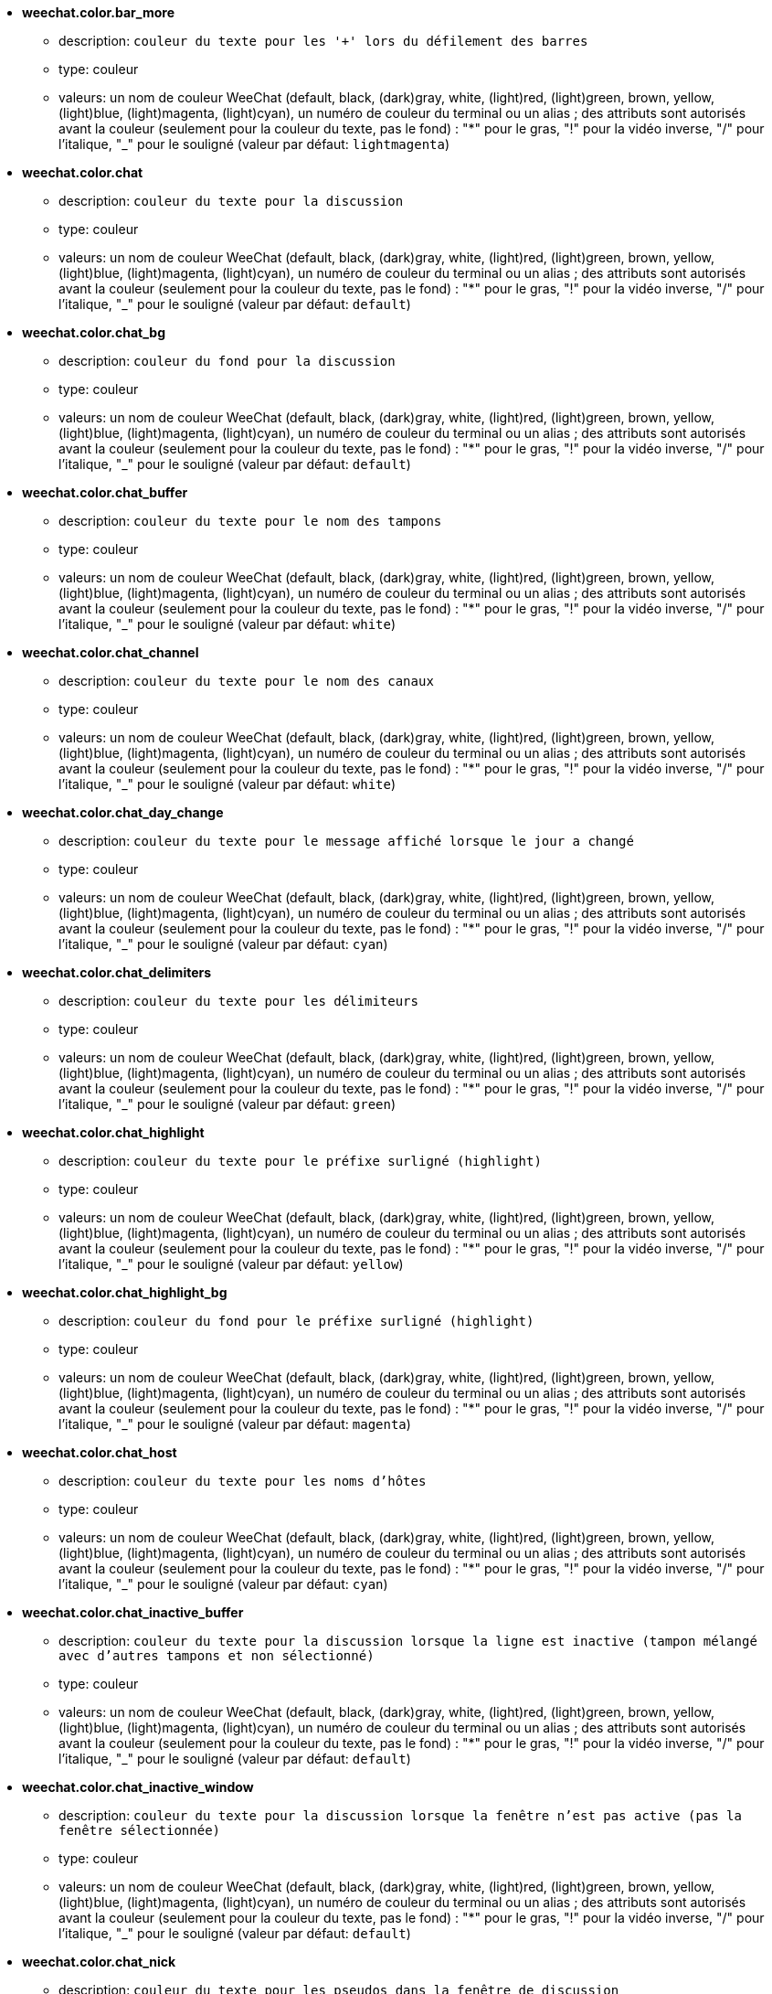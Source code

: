 * [[option_weechat.color.bar_more]] *weechat.color.bar_more*
** description: `couleur du texte pour les '+' lors du défilement des barres`
** type: couleur
** valeurs: un nom de couleur WeeChat (default, black, (dark)gray, white, (light)red, (light)green, brown, yellow, (light)blue, (light)magenta, (light)cyan), un numéro de couleur du terminal ou un alias ; des attributs sont autorisés avant la couleur (seulement pour la couleur du texte, pas le fond) : "*" pour le gras, "!" pour la vidéo inverse, "/" pour l'italique, "_" pour le souligné (valeur par défaut: `lightmagenta`)

* [[option_weechat.color.chat]] *weechat.color.chat*
** description: `couleur du texte pour la discussion`
** type: couleur
** valeurs: un nom de couleur WeeChat (default, black, (dark)gray, white, (light)red, (light)green, brown, yellow, (light)blue, (light)magenta, (light)cyan), un numéro de couleur du terminal ou un alias ; des attributs sont autorisés avant la couleur (seulement pour la couleur du texte, pas le fond) : "*" pour le gras, "!" pour la vidéo inverse, "/" pour l'italique, "_" pour le souligné (valeur par défaut: `default`)

* [[option_weechat.color.chat_bg]] *weechat.color.chat_bg*
** description: `couleur du fond pour la discussion`
** type: couleur
** valeurs: un nom de couleur WeeChat (default, black, (dark)gray, white, (light)red, (light)green, brown, yellow, (light)blue, (light)magenta, (light)cyan), un numéro de couleur du terminal ou un alias ; des attributs sont autorisés avant la couleur (seulement pour la couleur du texte, pas le fond) : "*" pour le gras, "!" pour la vidéo inverse, "/" pour l'italique, "_" pour le souligné (valeur par défaut: `default`)

* [[option_weechat.color.chat_buffer]] *weechat.color.chat_buffer*
** description: `couleur du texte pour le nom des tampons`
** type: couleur
** valeurs: un nom de couleur WeeChat (default, black, (dark)gray, white, (light)red, (light)green, brown, yellow, (light)blue, (light)magenta, (light)cyan), un numéro de couleur du terminal ou un alias ; des attributs sont autorisés avant la couleur (seulement pour la couleur du texte, pas le fond) : "*" pour le gras, "!" pour la vidéo inverse, "/" pour l'italique, "_" pour le souligné (valeur par défaut: `white`)

* [[option_weechat.color.chat_channel]] *weechat.color.chat_channel*
** description: `couleur du texte pour le nom des canaux`
** type: couleur
** valeurs: un nom de couleur WeeChat (default, black, (dark)gray, white, (light)red, (light)green, brown, yellow, (light)blue, (light)magenta, (light)cyan), un numéro de couleur du terminal ou un alias ; des attributs sont autorisés avant la couleur (seulement pour la couleur du texte, pas le fond) : "*" pour le gras, "!" pour la vidéo inverse, "/" pour l'italique, "_" pour le souligné (valeur par défaut: `white`)

* [[option_weechat.color.chat_day_change]] *weechat.color.chat_day_change*
** description: `couleur du texte pour le message affiché lorsque le jour a changé`
** type: couleur
** valeurs: un nom de couleur WeeChat (default, black, (dark)gray, white, (light)red, (light)green, brown, yellow, (light)blue, (light)magenta, (light)cyan), un numéro de couleur du terminal ou un alias ; des attributs sont autorisés avant la couleur (seulement pour la couleur du texte, pas le fond) : "*" pour le gras, "!" pour la vidéo inverse, "/" pour l'italique, "_" pour le souligné (valeur par défaut: `cyan`)

* [[option_weechat.color.chat_delimiters]] *weechat.color.chat_delimiters*
** description: `couleur du texte pour les délimiteurs`
** type: couleur
** valeurs: un nom de couleur WeeChat (default, black, (dark)gray, white, (light)red, (light)green, brown, yellow, (light)blue, (light)magenta, (light)cyan), un numéro de couleur du terminal ou un alias ; des attributs sont autorisés avant la couleur (seulement pour la couleur du texte, pas le fond) : "*" pour le gras, "!" pour la vidéo inverse, "/" pour l'italique, "_" pour le souligné (valeur par défaut: `green`)

* [[option_weechat.color.chat_highlight]] *weechat.color.chat_highlight*
** description: `couleur du texte pour le préfixe surligné (highlight)`
** type: couleur
** valeurs: un nom de couleur WeeChat (default, black, (dark)gray, white, (light)red, (light)green, brown, yellow, (light)blue, (light)magenta, (light)cyan), un numéro de couleur du terminal ou un alias ; des attributs sont autorisés avant la couleur (seulement pour la couleur du texte, pas le fond) : "*" pour le gras, "!" pour la vidéo inverse, "/" pour l'italique, "_" pour le souligné (valeur par défaut: `yellow`)

* [[option_weechat.color.chat_highlight_bg]] *weechat.color.chat_highlight_bg*
** description: `couleur du fond pour le préfixe surligné (highlight)`
** type: couleur
** valeurs: un nom de couleur WeeChat (default, black, (dark)gray, white, (light)red, (light)green, brown, yellow, (light)blue, (light)magenta, (light)cyan), un numéro de couleur du terminal ou un alias ; des attributs sont autorisés avant la couleur (seulement pour la couleur du texte, pas le fond) : "*" pour le gras, "!" pour la vidéo inverse, "/" pour l'italique, "_" pour le souligné (valeur par défaut: `magenta`)

* [[option_weechat.color.chat_host]] *weechat.color.chat_host*
** description: `couleur du texte pour les noms d'hôtes`
** type: couleur
** valeurs: un nom de couleur WeeChat (default, black, (dark)gray, white, (light)red, (light)green, brown, yellow, (light)blue, (light)magenta, (light)cyan), un numéro de couleur du terminal ou un alias ; des attributs sont autorisés avant la couleur (seulement pour la couleur du texte, pas le fond) : "*" pour le gras, "!" pour la vidéo inverse, "/" pour l'italique, "_" pour le souligné (valeur par défaut: `cyan`)

* [[option_weechat.color.chat_inactive_buffer]] *weechat.color.chat_inactive_buffer*
** description: `couleur du texte pour la discussion lorsque la ligne est inactive (tampon mélangé avec d'autres tampons et non sélectionné)`
** type: couleur
** valeurs: un nom de couleur WeeChat (default, black, (dark)gray, white, (light)red, (light)green, brown, yellow, (light)blue, (light)magenta, (light)cyan), un numéro de couleur du terminal ou un alias ; des attributs sont autorisés avant la couleur (seulement pour la couleur du texte, pas le fond) : "*" pour le gras, "!" pour la vidéo inverse, "/" pour l'italique, "_" pour le souligné (valeur par défaut: `default`)

* [[option_weechat.color.chat_inactive_window]] *weechat.color.chat_inactive_window*
** description: `couleur du texte pour la discussion lorsque la fenêtre n'est pas active (pas la fenêtre sélectionnée)`
** type: couleur
** valeurs: un nom de couleur WeeChat (default, black, (dark)gray, white, (light)red, (light)green, brown, yellow, (light)blue, (light)magenta, (light)cyan), un numéro de couleur du terminal ou un alias ; des attributs sont autorisés avant la couleur (seulement pour la couleur du texte, pas le fond) : "*" pour le gras, "!" pour la vidéo inverse, "/" pour l'italique, "_" pour le souligné (valeur par défaut: `default`)

* [[option_weechat.color.chat_nick]] *weechat.color.chat_nick*
** description: `couleur du texte pour les pseudos dans la fenêtre de discussion`
** type: couleur
** valeurs: un nom de couleur WeeChat (default, black, (dark)gray, white, (light)red, (light)green, brown, yellow, (light)blue, (light)magenta, (light)cyan), un numéro de couleur du terminal ou un alias ; des attributs sont autorisés avant la couleur (seulement pour la couleur du texte, pas le fond) : "*" pour le gras, "!" pour la vidéo inverse, "/" pour l'italique, "_" pour le souligné (valeur par défaut: `lightcyan`)

* [[option_weechat.color.chat_nick_colors]] *weechat.color.chat_nick_colors*
** description: `couleur du texte pour les pseudos (liste de couleurs séparées par une virgule, un fond est autorisé avec le format : "couleur:fond", par exemple : "lightred:blue")`
** type: chaîne
** valeurs: toute chaîne (valeur par défaut: `"cyan,magenta,green,brown,lightblue,default,lightcyan,lightmagenta,lightgreen,blue"`)

* [[option_weechat.color.chat_nick_offline]] *weechat.color.chat_nick_offline*
** description: `couleur du texte pour un pseudo déconnecté (qui n'est plus dans la liste de pseudos)`
** type: couleur
** valeurs: un nom de couleur WeeChat (default, black, (dark)gray, white, (light)red, (light)green, brown, yellow, (light)blue, (light)magenta, (light)cyan), un numéro de couleur du terminal ou un alias ; des attributs sont autorisés avant la couleur (seulement pour la couleur du texte, pas le fond) : "*" pour le gras, "!" pour la vidéo inverse, "/" pour l'italique, "_" pour le souligné (valeur par défaut: `default`)

* [[option_weechat.color.chat_nick_offline_highlight]] *weechat.color.chat_nick_offline_highlight*
** description: `couleur du texte pour un pseudo déconnecté avec highlight`
** type: couleur
** valeurs: un nom de couleur WeeChat (default, black, (dark)gray, white, (light)red, (light)green, brown, yellow, (light)blue, (light)magenta, (light)cyan), un numéro de couleur du terminal ou un alias ; des attributs sont autorisés avant la couleur (seulement pour la couleur du texte, pas le fond) : "*" pour le gras, "!" pour la vidéo inverse, "/" pour l'italique, "_" pour le souligné (valeur par défaut: `default`)

* [[option_weechat.color.chat_nick_offline_highlight_bg]] *weechat.color.chat_nick_offline_highlight_bg*
** description: `couleur du fond pour un pseudo déconnecté avec highlight`
** type: couleur
** valeurs: un nom de couleur WeeChat (default, black, (dark)gray, white, (light)red, (light)green, brown, yellow, (light)blue, (light)magenta, (light)cyan), un numéro de couleur du terminal ou un alias ; des attributs sont autorisés avant la couleur (seulement pour la couleur du texte, pas le fond) : "*" pour le gras, "!" pour la vidéo inverse, "/" pour l'italique, "_" pour le souligné (valeur par défaut: `blue`)

* [[option_weechat.color.chat_nick_other]] *weechat.color.chat_nick_other*
** description: `couleur du texte pour l'autre pseudo dans le tampon privée`
** type: couleur
** valeurs: un nom de couleur WeeChat (default, black, (dark)gray, white, (light)red, (light)green, brown, yellow, (light)blue, (light)magenta, (light)cyan), un numéro de couleur du terminal ou un alias ; des attributs sont autorisés avant la couleur (seulement pour la couleur du texte, pas le fond) : "*" pour le gras, "!" pour la vidéo inverse, "/" pour l'italique, "_" pour le souligné (valeur par défaut: `cyan`)

* [[option_weechat.color.chat_nick_prefix]] *weechat.color.chat_nick_prefix*
** description: `couleur pour le préfixe du pseudo (chaîne affichée avant le pseudo dans le préfixe)`
** type: couleur
** valeurs: un nom de couleur WeeChat (default, black, (dark)gray, white, (light)red, (light)green, brown, yellow, (light)blue, (light)magenta, (light)cyan), un numéro de couleur du terminal ou un alias ; des attributs sont autorisés avant la couleur (seulement pour la couleur du texte, pas le fond) : "*" pour le gras, "!" pour la vidéo inverse, "/" pour l'italique, "_" pour le souligné (valeur par défaut: `green`)

* [[option_weechat.color.chat_nick_self]] *weechat.color.chat_nick_self*
** description: `couleur du texte pour le pseudo local dans la fenêtre de discussion`
** type: couleur
** valeurs: un nom de couleur WeeChat (default, black, (dark)gray, white, (light)red, (light)green, brown, yellow, (light)blue, (light)magenta, (light)cyan), un numéro de couleur du terminal ou un alias ; des attributs sont autorisés avant la couleur (seulement pour la couleur du texte, pas le fond) : "*" pour le gras, "!" pour la vidéo inverse, "/" pour l'italique, "_" pour le souligné (valeur par défaut: `white`)

* [[option_weechat.color.chat_nick_suffix]] *weechat.color.chat_nick_suffix*
** description: `couleur pour le suffixe du pseudo (chaîne affichée après le pseudo dans le préfixe)`
** type: couleur
** valeurs: un nom de couleur WeeChat (default, black, (dark)gray, white, (light)red, (light)green, brown, yellow, (light)blue, (light)magenta, (light)cyan), un numéro de couleur du terminal ou un alias ; des attributs sont autorisés avant la couleur (seulement pour la couleur du texte, pas le fond) : "*" pour le gras, "!" pour la vidéo inverse, "/" pour l'italique, "_" pour le souligné (valeur par défaut: `green`)

* [[option_weechat.color.chat_prefix_action]] *weechat.color.chat_prefix_action*
** description: `couleur du texte pour le préfixe d'action`
** type: couleur
** valeurs: un nom de couleur WeeChat (default, black, (dark)gray, white, (light)red, (light)green, brown, yellow, (light)blue, (light)magenta, (light)cyan), un numéro de couleur du terminal ou un alias ; des attributs sont autorisés avant la couleur (seulement pour la couleur du texte, pas le fond) : "*" pour le gras, "!" pour la vidéo inverse, "/" pour l'italique, "_" pour le souligné (valeur par défaut: `white`)

* [[option_weechat.color.chat_prefix_buffer]] *weechat.color.chat_prefix_buffer*
** description: `couleur du texte pour le nom du tampon (avant le préfixe, quand plusieurs tampons sont mélangés avec le même numéro)`
** type: couleur
** valeurs: un nom de couleur WeeChat (default, black, (dark)gray, white, (light)red, (light)green, brown, yellow, (light)blue, (light)magenta, (light)cyan), un numéro de couleur du terminal ou un alias ; des attributs sont autorisés avant la couleur (seulement pour la couleur du texte, pas le fond) : "*" pour le gras, "!" pour la vidéo inverse, "/" pour l'italique, "_" pour le souligné (valeur par défaut: `brown`)

* [[option_weechat.color.chat_prefix_buffer_inactive_buffer]] *weechat.color.chat_prefix_buffer_inactive_buffer*
** description: `couleur du texte pour le nom du tampon inactif (avant le préfixe, quand plusieurs tampons sont mélangés avec le même numéro et si le tampon n'est pas sélectionné)`
** type: couleur
** valeurs: un nom de couleur WeeChat (default, black, (dark)gray, white, (light)red, (light)green, brown, yellow, (light)blue, (light)magenta, (light)cyan), un numéro de couleur du terminal ou un alias ; des attributs sont autorisés avant la couleur (seulement pour la couleur du texte, pas le fond) : "*" pour le gras, "!" pour la vidéo inverse, "/" pour l'italique, "_" pour le souligné (valeur par défaut: `default`)

* [[option_weechat.color.chat_prefix_error]] *weechat.color.chat_prefix_error*
** description: `couleur du texte pour le préfixe d'erreur`
** type: couleur
** valeurs: un nom de couleur WeeChat (default, black, (dark)gray, white, (light)red, (light)green, brown, yellow, (light)blue, (light)magenta, (light)cyan), un numéro de couleur du terminal ou un alias ; des attributs sont autorisés avant la couleur (seulement pour la couleur du texte, pas le fond) : "*" pour le gras, "!" pour la vidéo inverse, "/" pour l'italique, "_" pour le souligné (valeur par défaut: `yellow`)

* [[option_weechat.color.chat_prefix_join]] *weechat.color.chat_prefix_join*
** description: `couleur du texte pour le préfixe d'arrivée`
** type: couleur
** valeurs: un nom de couleur WeeChat (default, black, (dark)gray, white, (light)red, (light)green, brown, yellow, (light)blue, (light)magenta, (light)cyan), un numéro de couleur du terminal ou un alias ; des attributs sont autorisés avant la couleur (seulement pour la couleur du texte, pas le fond) : "*" pour le gras, "!" pour la vidéo inverse, "/" pour l'italique, "_" pour le souligné (valeur par défaut: `lightgreen`)

* [[option_weechat.color.chat_prefix_more]] *weechat.color.chat_prefix_more*
** description: `couleur du texte pour les '+' lorsque le préfixe est trop long`
** type: couleur
** valeurs: un nom de couleur WeeChat (default, black, (dark)gray, white, (light)red, (light)green, brown, yellow, (light)blue, (light)magenta, (light)cyan), un numéro de couleur du terminal ou un alias ; des attributs sont autorisés avant la couleur (seulement pour la couleur du texte, pas le fond) : "*" pour le gras, "!" pour la vidéo inverse, "/" pour l'italique, "_" pour le souligné (valeur par défaut: `lightmagenta`)

* [[option_weechat.color.chat_prefix_network]] *weechat.color.chat_prefix_network*
** description: `couleur du texte pour le préfixe réseau`
** type: couleur
** valeurs: un nom de couleur WeeChat (default, black, (dark)gray, white, (light)red, (light)green, brown, yellow, (light)blue, (light)magenta, (light)cyan), un numéro de couleur du terminal ou un alias ; des attributs sont autorisés avant la couleur (seulement pour la couleur du texte, pas le fond) : "*" pour le gras, "!" pour la vidéo inverse, "/" pour l'italique, "_" pour le souligné (valeur par défaut: `magenta`)

* [[option_weechat.color.chat_prefix_quit]] *weechat.color.chat_prefix_quit*
** description: `couleur du texte pour le préfixe de départ`
** type: couleur
** valeurs: un nom de couleur WeeChat (default, black, (dark)gray, white, (light)red, (light)green, brown, yellow, (light)blue, (light)magenta, (light)cyan), un numéro de couleur du terminal ou un alias ; des attributs sont autorisés avant la couleur (seulement pour la couleur du texte, pas le fond) : "*" pour le gras, "!" pour la vidéo inverse, "/" pour l'italique, "_" pour le souligné (valeur par défaut: `lightred`)

* [[option_weechat.color.chat_prefix_suffix]] *weechat.color.chat_prefix_suffix*
** description: `couleur du texte pour le suffixe (après le préfixe)`
** type: couleur
** valeurs: un nom de couleur WeeChat (default, black, (dark)gray, white, (light)red, (light)green, brown, yellow, (light)blue, (light)magenta, (light)cyan), un numéro de couleur du terminal ou un alias ; des attributs sont autorisés avant la couleur (seulement pour la couleur du texte, pas le fond) : "*" pour le gras, "!" pour la vidéo inverse, "/" pour l'italique, "_" pour le souligné (valeur par défaut: `green`)

* [[option_weechat.color.chat_read_marker]] *weechat.color.chat_read_marker*
** description: `couleur du texte pour le marqueur de données non lues`
** type: couleur
** valeurs: un nom de couleur WeeChat (default, black, (dark)gray, white, (light)red, (light)green, brown, yellow, (light)blue, (light)magenta, (light)cyan), un numéro de couleur du terminal ou un alias ; des attributs sont autorisés avant la couleur (seulement pour la couleur du texte, pas le fond) : "*" pour le gras, "!" pour la vidéo inverse, "/" pour l'italique, "_" pour le souligné (valeur par défaut: `magenta`)

* [[option_weechat.color.chat_read_marker_bg]] *weechat.color.chat_read_marker_bg*
** description: `couleur du fond pour le marqueur de données non lues`
** type: couleur
** valeurs: un nom de couleur WeeChat (default, black, (dark)gray, white, (light)red, (light)green, brown, yellow, (light)blue, (light)magenta, (light)cyan), un numéro de couleur du terminal ou un alias ; des attributs sont autorisés avant la couleur (seulement pour la couleur du texte, pas le fond) : "*" pour le gras, "!" pour la vidéo inverse, "/" pour l'italique, "_" pour le souligné (valeur par défaut: `default`)

* [[option_weechat.color.chat_server]] *weechat.color.chat_server*
** description: `couleur du texte pour le nom des serveurs`
** type: couleur
** valeurs: un nom de couleur WeeChat (default, black, (dark)gray, white, (light)red, (light)green, brown, yellow, (light)blue, (light)magenta, (light)cyan), un numéro de couleur du terminal ou un alias ; des attributs sont autorisés avant la couleur (seulement pour la couleur du texte, pas le fond) : "*" pour le gras, "!" pour la vidéo inverse, "/" pour l'italique, "_" pour le souligné (valeur par défaut: `brown`)

* [[option_weechat.color.chat_tags]] *weechat.color.chat_tags*
** description: `couleur du texte pour les étiquettes après les messages (affichées avec la commande /debug tags)`
** type: couleur
** valeurs: un nom de couleur WeeChat (default, black, (dark)gray, white, (light)red, (light)green, brown, yellow, (light)blue, (light)magenta, (light)cyan), un numéro de couleur du terminal ou un alias ; des attributs sont autorisés avant la couleur (seulement pour la couleur du texte, pas le fond) : "*" pour le gras, "!" pour la vidéo inverse, "/" pour l'italique, "_" pour le souligné (valeur par défaut: `red`)

* [[option_weechat.color.chat_text_found]] *weechat.color.chat_text_found*
** description: `couleur du texte pour le marqueur sur les lignes où le texte demandé est trouvé`
** type: couleur
** valeurs: un nom de couleur WeeChat (default, black, (dark)gray, white, (light)red, (light)green, brown, yellow, (light)blue, (light)magenta, (light)cyan), un numéro de couleur du terminal ou un alias ; des attributs sont autorisés avant la couleur (seulement pour la couleur du texte, pas le fond) : "*" pour le gras, "!" pour la vidéo inverse, "/" pour l'italique, "_" pour le souligné (valeur par défaut: `yellow`)

* [[option_weechat.color.chat_text_found_bg]] *weechat.color.chat_text_found_bg*
** description: `couleur du fond pour le marqueur sur les lignes où le texte demandé est trouvé`
** type: couleur
** valeurs: un nom de couleur WeeChat (default, black, (dark)gray, white, (light)red, (light)green, brown, yellow, (light)blue, (light)magenta, (light)cyan), un numéro de couleur du terminal ou un alias ; des attributs sont autorisés avant la couleur (seulement pour la couleur du texte, pas le fond) : "*" pour le gras, "!" pour la vidéo inverse, "/" pour l'italique, "_" pour le souligné (valeur par défaut: `lightmagenta`)

* [[option_weechat.color.chat_time]] *weechat.color.chat_time*
** description: `couleur du texte pour l'heure dans la fenêtre de discussion`
** type: couleur
** valeurs: un nom de couleur WeeChat (default, black, (dark)gray, white, (light)red, (light)green, brown, yellow, (light)blue, (light)magenta, (light)cyan), un numéro de couleur du terminal ou un alias ; des attributs sont autorisés avant la couleur (seulement pour la couleur du texte, pas le fond) : "*" pour le gras, "!" pour la vidéo inverse, "/" pour l'italique, "_" pour le souligné (valeur par défaut: `default`)

* [[option_weechat.color.chat_time_delimiters]] *weechat.color.chat_time_delimiters*
** description: `couleur du texte pour les délimiteurs de l'heure`
** type: couleur
** valeurs: un nom de couleur WeeChat (default, black, (dark)gray, white, (light)red, (light)green, brown, yellow, (light)blue, (light)magenta, (light)cyan), un numéro de couleur du terminal ou un alias ; des attributs sont autorisés avant la couleur (seulement pour la couleur du texte, pas le fond) : "*" pour le gras, "!" pour la vidéo inverse, "/" pour l'italique, "_" pour le souligné (valeur par défaut: `brown`)

* [[option_weechat.color.chat_value]] *weechat.color.chat_value*
** description: `couleur du texte pour les valeurs`
** type: couleur
** valeurs: un nom de couleur WeeChat (default, black, (dark)gray, white, (light)red, (light)green, brown, yellow, (light)blue, (light)magenta, (light)cyan), un numéro de couleur du terminal ou un alias ; des attributs sont autorisés avant la couleur (seulement pour la couleur du texte, pas le fond) : "*" pour le gras, "!" pour la vidéo inverse, "/" pour l'italique, "_" pour le souligné (valeur par défaut: `cyan`)

* [[option_weechat.color.emphasized]] *weechat.color.emphasized*
** description: `couleur du texte pour le texte mis en valeur (par exemple lors de la recherche de texte) ; cette option est utilisée seulement si l'option weechat.look.emphasized_attributes est une chaîne vide (valeur par défaut)`
** type: couleur
** valeurs: un nom de couleur WeeChat (default, black, (dark)gray, white, (light)red, (light)green, brown, yellow, (light)blue, (light)magenta, (light)cyan), un numéro de couleur du terminal ou un alias ; des attributs sont autorisés avant la couleur (seulement pour la couleur du texte, pas le fond) : "*" pour le gras, "!" pour la vidéo inverse, "/" pour l'italique, "_" pour le souligné (valeur par défaut: `yellow`)

* [[option_weechat.color.emphasized_bg]] *weechat.color.emphasized_bg*
** description: `couleur du fond pour le texte mis en valeur (par exemple lors de la recherche de texte) ; cette option est utilisée seulement si l'option weechat.look.emphasized_attributes est une chaîne vide (valeur par défaut)`
** type: couleur
** valeurs: un nom de couleur WeeChat (default, black, (dark)gray, white, (light)red, (light)green, brown, yellow, (light)blue, (light)magenta, (light)cyan), un numéro de couleur du terminal ou un alias ; des attributs sont autorisés avant la couleur (seulement pour la couleur du texte, pas le fond) : "*" pour le gras, "!" pour la vidéo inverse, "/" pour l'italique, "_" pour le souligné (valeur par défaut: `magenta`)

* [[option_weechat.color.input_actions]] *weechat.color.input_actions*
** description: `couleur du texte pour les actions dans la ligne de saisie`
** type: couleur
** valeurs: un nom de couleur WeeChat (default, black, (dark)gray, white, (light)red, (light)green, brown, yellow, (light)blue, (light)magenta, (light)cyan), un numéro de couleur du terminal ou un alias ; des attributs sont autorisés avant la couleur (seulement pour la couleur du texte, pas le fond) : "*" pour le gras, "!" pour la vidéo inverse, "/" pour l'italique, "_" pour le souligné (valeur par défaut: `lightgreen`)

* [[option_weechat.color.input_text_not_found]] *weechat.color.input_text_not_found*
** description: `couleur du texte pour la recherche infructueuse de texte dans la ligne de saisie`
** type: couleur
** valeurs: un nom de couleur WeeChat (default, black, (dark)gray, white, (light)red, (light)green, brown, yellow, (light)blue, (light)magenta, (light)cyan), un numéro de couleur du terminal ou un alias ; des attributs sont autorisés avant la couleur (seulement pour la couleur du texte, pas le fond) : "*" pour le gras, "!" pour la vidéo inverse, "/" pour l'italique, "_" pour le souligné (valeur par défaut: `red`)

* [[option_weechat.color.nicklist_away]] *weechat.color.nicklist_away*
** description: `couleur du texte pour les pseudos absents`
** type: couleur
** valeurs: un nom de couleur WeeChat (default, black, (dark)gray, white, (light)red, (light)green, brown, yellow, (light)blue, (light)magenta, (light)cyan), un numéro de couleur du terminal ou un alias ; des attributs sont autorisés avant la couleur (seulement pour la couleur du texte, pas le fond) : "*" pour le gras, "!" pour la vidéo inverse, "/" pour l'italique, "_" pour le souligné (valeur par défaut: `cyan`)

* [[option_weechat.color.nicklist_group]] *weechat.color.nicklist_group*
** description: `couleur du texte pour les groupes dans la liste des pseudos`
** type: couleur
** valeurs: un nom de couleur WeeChat (default, black, (dark)gray, white, (light)red, (light)green, brown, yellow, (light)blue, (light)magenta, (light)cyan), un numéro de couleur du terminal ou un alias ; des attributs sont autorisés avant la couleur (seulement pour la couleur du texte, pas le fond) : "*" pour le gras, "!" pour la vidéo inverse, "/" pour l'italique, "_" pour le souligné (valeur par défaut: `green`)

* [[option_weechat.color.nicklist_offline]] *weechat.color.nicklist_offline*
** description: `couleur du texte pour les pseudos déconnectés`
** type: couleur
** valeurs: un nom de couleur WeeChat (default, black, (dark)gray, white, (light)red, (light)green, brown, yellow, (light)blue, (light)magenta, (light)cyan), un numéro de couleur du terminal ou un alias ; des attributs sont autorisés avant la couleur (seulement pour la couleur du texte, pas le fond) : "*" pour le gras, "!" pour la vidéo inverse, "/" pour l'italique, "_" pour le souligné (valeur par défaut: `blue`)

* [[option_weechat.color.separator]] *weechat.color.separator*
** description: `couleur pour les séparateurs de fenêtres (quand divisé) et les séparateurs à côté des barres (comme la liste de pseudos)`
** type: couleur
** valeurs: un nom de couleur WeeChat (default, black, (dark)gray, white, (light)red, (light)green, brown, yellow, (light)blue, (light)magenta, (light)cyan), un numéro de couleur du terminal ou un alias ; des attributs sont autorisés avant la couleur (seulement pour la couleur du texte, pas le fond) : "*" pour le gras, "!" pour la vidéo inverse, "/" pour l'italique, "_" pour le souligné (valeur par défaut: `blue`)

* [[option_weechat.color.status_count_highlight]] *weechat.color.status_count_highlight*
** description: `couleur du texte pour le nombre de highlights dans la hotlist (barre de statut)`
** type: couleur
** valeurs: un nom de couleur WeeChat (default, black, (dark)gray, white, (light)red, (light)green, brown, yellow, (light)blue, (light)magenta, (light)cyan), un numéro de couleur du terminal ou un alias ; des attributs sont autorisés avant la couleur (seulement pour la couleur du texte, pas le fond) : "*" pour le gras, "!" pour la vidéo inverse, "/" pour l'italique, "_" pour le souligné (valeur par défaut: `magenta`)

* [[option_weechat.color.status_count_msg]] *weechat.color.status_count_msg*
** description: `couleur du texte pour le nombre de messages dans la hotlist (barre de statut)`
** type: couleur
** valeurs: un nom de couleur WeeChat (default, black, (dark)gray, white, (light)red, (light)green, brown, yellow, (light)blue, (light)magenta, (light)cyan), un numéro de couleur du terminal ou un alias ; des attributs sont autorisés avant la couleur (seulement pour la couleur du texte, pas le fond) : "*" pour le gras, "!" pour la vidéo inverse, "/" pour l'italique, "_" pour le souligné (valeur par défaut: `brown`)

* [[option_weechat.color.status_count_other]] *weechat.color.status_count_other*
** description: `couleur du texte pour le nombre d'autres messages dans la hotlist (barre de statut)`
** type: couleur
** valeurs: un nom de couleur WeeChat (default, black, (dark)gray, white, (light)red, (light)green, brown, yellow, (light)blue, (light)magenta, (light)cyan), un numéro de couleur du terminal ou un alias ; des attributs sont autorisés avant la couleur (seulement pour la couleur du texte, pas le fond) : "*" pour le gras, "!" pour la vidéo inverse, "/" pour l'italique, "_" pour le souligné (valeur par défaut: `default`)

* [[option_weechat.color.status_count_private]] *weechat.color.status_count_private*
** description: `couleur du texte pour le nombre de messages privés dans la hotlist (barre de statut)`
** type: couleur
** valeurs: un nom de couleur WeeChat (default, black, (dark)gray, white, (light)red, (light)green, brown, yellow, (light)blue, (light)magenta, (light)cyan), un numéro de couleur du terminal ou un alias ; des attributs sont autorisés avant la couleur (seulement pour la couleur du texte, pas le fond) : "*" pour le gras, "!" pour la vidéo inverse, "/" pour l'italique, "_" pour le souligné (valeur par défaut: `green`)

* [[option_weechat.color.status_data_highlight]] *weechat.color.status_data_highlight*
** description: `couleur du texte pour un tampon avec un highlight (barre de statut)`
** type: couleur
** valeurs: un nom de couleur WeeChat (default, black, (dark)gray, white, (light)red, (light)green, brown, yellow, (light)blue, (light)magenta, (light)cyan), un numéro de couleur du terminal ou un alias ; des attributs sont autorisés avant la couleur (seulement pour la couleur du texte, pas le fond) : "*" pour le gras, "!" pour la vidéo inverse, "/" pour l'italique, "_" pour le souligné (valeur par défaut: `lightmagenta`)

* [[option_weechat.color.status_data_msg]] *weechat.color.status_data_msg*
** description: `couleur du texte pour un tampon avec de nouveaux messages (barre de statut)`
** type: couleur
** valeurs: un nom de couleur WeeChat (default, black, (dark)gray, white, (light)red, (light)green, brown, yellow, (light)blue, (light)magenta, (light)cyan), un numéro de couleur du terminal ou un alias ; des attributs sont autorisés avant la couleur (seulement pour la couleur du texte, pas le fond) : "*" pour le gras, "!" pour la vidéo inverse, "/" pour l'italique, "_" pour le souligné (valeur par défaut: `yellow`)

* [[option_weechat.color.status_data_other]] *weechat.color.status_data_other*
** description: `couleur du texte pour un tampon avec des nouvelles données (pas des messages) (barre de statut)`
** type: couleur
** valeurs: un nom de couleur WeeChat (default, black, (dark)gray, white, (light)red, (light)green, brown, yellow, (light)blue, (light)magenta, (light)cyan), un numéro de couleur du terminal ou un alias ; des attributs sont autorisés avant la couleur (seulement pour la couleur du texte, pas le fond) : "*" pour le gras, "!" pour la vidéo inverse, "/" pour l'italique, "_" pour le souligné (valeur par défaut: `default`)

* [[option_weechat.color.status_data_private]] *weechat.color.status_data_private*
** description: `couleur du texte pour un tampon avec un message privé (barre de statut)`
** type: couleur
** valeurs: un nom de couleur WeeChat (default, black, (dark)gray, white, (light)red, (light)green, brown, yellow, (light)blue, (light)magenta, (light)cyan), un numéro de couleur du terminal ou un alias ; des attributs sont autorisés avant la couleur (seulement pour la couleur du texte, pas le fond) : "*" pour le gras, "!" pour la vidéo inverse, "/" pour l'italique, "_" pour le souligné (valeur par défaut: `lightgreen`)

* [[option_weechat.color.status_filter]] *weechat.color.status_filter*
** description: `couleur du texte pour l'indicateur de filtrage dans la barre de statut`
** type: couleur
** valeurs: un nom de couleur WeeChat (default, black, (dark)gray, white, (light)red, (light)green, brown, yellow, (light)blue, (light)magenta, (light)cyan), un numéro de couleur du terminal ou un alias ; des attributs sont autorisés avant la couleur (seulement pour la couleur du texte, pas le fond) : "*" pour le gras, "!" pour la vidéo inverse, "/" pour l'italique, "_" pour le souligné (valeur par défaut: `green`)

* [[option_weechat.color.status_more]] *weechat.color.status_more*
** description: `couleur du texte pour un tampon avec des nouvelles données (barre de statut)`
** type: couleur
** valeurs: un nom de couleur WeeChat (default, black, (dark)gray, white, (light)red, (light)green, brown, yellow, (light)blue, (light)magenta, (light)cyan), un numéro de couleur du terminal ou un alias ; des attributs sont autorisés avant la couleur (seulement pour la couleur du texte, pas le fond) : "*" pour le gras, "!" pour la vidéo inverse, "/" pour l'italique, "_" pour le souligné (valeur par défaut: `yellow`)

* [[option_weechat.color.status_name]] *weechat.color.status_name*
** description: `couleur du texte pour le nom du tampon courant dans la barre de statut`
** type: couleur
** valeurs: un nom de couleur WeeChat (default, black, (dark)gray, white, (light)red, (light)green, brown, yellow, (light)blue, (light)magenta, (light)cyan), un numéro de couleur du terminal ou un alias ; des attributs sont autorisés avant la couleur (seulement pour la couleur du texte, pas le fond) : "*" pour le gras, "!" pour la vidéo inverse, "/" pour l'italique, "_" pour le souligné (valeur par défaut: `white`)

* [[option_weechat.color.status_name_ssl]] *weechat.color.status_name_ssl*
** description: `couleur du texte pour le nom du tampon courant dans la barre de statut, si les données sont sécurisées avec un protocole tel que SSL`
** type: couleur
** valeurs: un nom de couleur WeeChat (default, black, (dark)gray, white, (light)red, (light)green, brown, yellow, (light)blue, (light)magenta, (light)cyan), un numéro de couleur du terminal ou un alias ; des attributs sont autorisés avant la couleur (seulement pour la couleur du texte, pas le fond) : "*" pour le gras, "!" pour la vidéo inverse, "/" pour l'italique, "_" pour le souligné (valeur par défaut: `lightgreen`)

* [[option_weechat.color.status_nicklist_count]] *weechat.color.status_nicklist_count*
** description: `couleur du texte pour le nombre de pseudos dans la liste de pseudos (barre de statut)`
** type: couleur
** valeurs: un nom de couleur WeeChat (default, black, (dark)gray, white, (light)red, (light)green, brown, yellow, (light)blue, (light)magenta, (light)cyan), un numéro de couleur du terminal ou un alias ; des attributs sont autorisés avant la couleur (seulement pour la couleur du texte, pas le fond) : "*" pour le gras, "!" pour la vidéo inverse, "/" pour l'italique, "_" pour le souligné (valeur par défaut: `default`)

* [[option_weechat.color.status_number]] *weechat.color.status_number*
** description: `couleur du texte pour le numéro du tampon courant dans la barre de statut`
** type: couleur
** valeurs: un nom de couleur WeeChat (default, black, (dark)gray, white, (light)red, (light)green, brown, yellow, (light)blue, (light)magenta, (light)cyan), un numéro de couleur du terminal ou un alias ; des attributs sont autorisés avant la couleur (seulement pour la couleur du texte, pas le fond) : "*" pour le gras, "!" pour la vidéo inverse, "/" pour l'italique, "_" pour le souligné (valeur par défaut: `yellow`)

* [[option_weechat.color.status_time]] *weechat.color.status_time*
** description: `couleur du texte pour l'heure (barre de statut)`
** type: couleur
** valeurs: un nom de couleur WeeChat (default, black, (dark)gray, white, (light)red, (light)green, brown, yellow, (light)blue, (light)magenta, (light)cyan), un numéro de couleur du terminal ou un alias ; des attributs sont autorisés avant la couleur (seulement pour la couleur du texte, pas le fond) : "*" pour le gras, "!" pour la vidéo inverse, "/" pour l'italique, "_" pour le souligné (valeur par défaut: `default`)

* [[option_weechat.completion.base_word_until_cursor]] *weechat.completion.base_word_until_cursor*
** description: `si activé, le mot de base pour la complétion s'arrête au caractère avant le curseur ; sinon le mot de base s'arrête au premier espace après le curseur`
** type: booléen
** valeurs: on, off (valeur par défaut: `on`)

* [[option_weechat.completion.default_template]] *weechat.completion.default_template*
** description: `modèle de complétion par défaut (merci de consulter la documentation pour les codes et valeurs du modèle : Référence API extension, fonction "weechat_hook_command")`
** type: chaîne
** valeurs: toute chaîne (valeur par défaut: `"%(nicks)|%(irc_channels)"`)

* [[option_weechat.completion.nick_add_space]] *weechat.completion.nick_add_space*
** description: `ajouter un espace après la complétion du pseudo (quand le pseudo n'est pas le premier mot sur la ligne de commande)`
** type: booléen
** valeurs: on, off (valeur par défaut: `on`)

* [[option_weechat.completion.nick_completer]] *weechat.completion.nick_completer*
** description: `chaîne insérée après la complétion du pseudo (quand le pseudo est le premier mot sur la ligne de commande)`
** type: chaîne
** valeurs: toute chaîne (valeur par défaut: `":"`)

* [[option_weechat.completion.nick_first_only]] *weechat.completion.nick_first_only*
** description: `compléter seulement avec le premier pseudo trouvé`
** type: booléen
** valeurs: on, off (valeur par défaut: `off`)

* [[option_weechat.completion.nick_ignore_chars]] *weechat.completion.nick_ignore_chars*
** description: `caractères à ignorer pour la complétion des pseudos`
** type: chaîne
** valeurs: toute chaîne (valeur par défaut: `"[]`_-^"`)

* [[option_weechat.completion.partial_completion_alert]] *weechat.completion.partial_completion_alert*
** description: `alerte l'utilisateur lorsqu'une complétion partielle survient`
** type: booléen
** valeurs: on, off (valeur par défaut: `on`)

* [[option_weechat.completion.partial_completion_command]] *weechat.completion.partial_completion_command*
** description: `complète partiellement les noms de commandes (stoppe quand plusieurs commandes trouvées commencent par les mêmes lettres)`
** type: booléen
** valeurs: on, off (valeur par défaut: `off`)

* [[option_weechat.completion.partial_completion_command_arg]] *weechat.completion.partial_completion_command_arg*
** description: `complète partiellement les paramètres de commande (stoppe quand plusieurs paramètres trouvés commencent par les mêmes lettres)`
** type: booléen
** valeurs: on, off (valeur par défaut: `off`)

* [[option_weechat.completion.partial_completion_count]] *weechat.completion.partial_completion_count*
** description: `afficher le compteur pour chaque complétion partielle dans l'objet de barre`
** type: booléen
** valeurs: on, off (valeur par défaut: `on`)

* [[option_weechat.completion.partial_completion_other]] *weechat.completion.partial_completion_other*
** description: `complète partiellement en dehors des commandes (stoppe quand plusieurs mots trouvés commencent par les mêmes lettres)`
** type: booléen
** valeurs: on, off (valeur par défaut: `off`)

* [[option_weechat.history.display_default]] *weechat.history.display_default*
** description: `nombre maximum de commandes à afficher par défaut dans le listing d'historique (0 = sans limite)`
** type: entier
** valeurs: 0 .. 2147483647 (valeur par défaut: `5`)

* [[option_weechat.history.max_buffer_lines_minutes]] *weechat.history.max_buffer_lines_minutes*
** description: `nombre maximum de minutes dans l'historique par tampon (0 = sans limite) ; exemples : 1440 = une journée, 10080 = une semaine, 43200 = un mois, 525600 = une année ; utilisez 0 SEULEMENT si l'option weechat.history.max_buffer_lines_number n'est pas égale à 0`
** type: entier
** valeurs: 0 .. 2147483647 (valeur par défaut: `0`)

* [[option_weechat.history.max_buffer_lines_number]] *weechat.history.max_buffer_lines_number*
** description: `nombre maximum de lignes dans l'historique par tampon (0 = sans limite) ; utilisez 0 SEULEMENT si l'option weechat.history.max_buffer_lines_minutes n'est PAS égale à 0`
** type: entier
** valeurs: 0 .. 2147483647 (valeur par défaut: `4096`)

* [[option_weechat.history.max_commands]] *weechat.history.max_commands*
** description: `nombre maximum de commandes utilisateur dans l'historique (0 = sans limite, NON RECOMMANDÉ : pas de limite dans l'utilisation mémoire)`
** type: entier
** valeurs: 0 .. 2147483647 (valeur par défaut: `100`)

* [[option_weechat.history.max_visited_buffers]] *weechat.history.max_visited_buffers*
** description: `nombre maximum de tampons visités à garder en mémoire`
** type: entier
** valeurs: 0 .. 1000 (valeur par défaut: `50`)

* [[option_weechat.look.align_end_of_lines]] *weechat.look.align_end_of_lines*
** description: `alignement pour la fin des lignes (toutes les lignes après la première) : elles démarrent sous cette donnée (time, buffer, prefix, suffix, message (par défaut))`
** type: entier
** valeurs: time, buffer, prefix, suffix, message (valeur par défaut: `message`)

* [[option_weechat.look.bar_more_down]] *weechat.look.bar_more_down*
** description: `chaîne affichée quand la barre peut être défilée vers le bas (pour les barres avec un remplissage différent de "horizontal")`
** type: chaîne
** valeurs: toute chaîne (valeur par défaut: `"++"`)

* [[option_weechat.look.bar_more_left]] *weechat.look.bar_more_left*
** description: `chaîne affichée quand la barre peut être défilée vers la gauche (pour les barres avec un remplissage "horizontal")`
** type: chaîne
** valeurs: toute chaîne (valeur par défaut: `"<<"`)

* [[option_weechat.look.bar_more_right]] *weechat.look.bar_more_right*
** description: `chaîne affichée quand la barre peut être défilée vers la droite (pour les barres avec un remplissage "horizontal")`
** type: chaîne
** valeurs: toute chaîne (valeur par défaut: `">>"`)

* [[option_weechat.look.bar_more_up]] *weechat.look.bar_more_up*
** description: `chaîne affichée quand la barre peut être défilée vers le haut (pour les barres avec un remplissage différent de "horizontal")`
** type: chaîne
** valeurs: toute chaîne (valeur par défaut: `"--"`)

* [[option_weechat.look.bare_display_exit_on_input]] *weechat.look.bare_display_exit_on_input*
** description: `sortir du mode d'affichage dépouillé ("bare") sur tout changement dans la ligne de commande`
** type: booléen
** valeurs: on, off (valeur par défaut: `on`)

* [[option_weechat.look.bare_display_time_format]] *weechat.look.bare_display_time_format*
** description: `format de date/heure dans l'affichage dépouillé ("bare") (voir man strftime pour le format de date/heure)`
** type: chaîne
** valeurs: toute chaîne (valeur par défaut: `"%H:%M"`)

* [[option_weechat.look.buffer_auto_renumber]] *weechat.look.buffer_auto_renumber*
** description: `renuméroter automatiquement les tampons pour qu'ils aient des numéros consécutifs et démarrent au numéro 1 ; si désactivé, des trous entre les numéros de tampons sont autorisés et le premier tampon peut avoir un numéro supérieur à 1`
** type: booléen
** valeurs: on, off (valeur par défaut: `on`)

* [[option_weechat.look.buffer_notify_default]] *weechat.look.buffer_notify_default*
** description: `niveau de notification par défaut pour les tampons (utilisé pour dire à WeeChat si le tampon doit être affiché dans la hotlist ou non, selon l'importance du message) : all=tous les messages (par défaut), message=messages+highlights, highlight=highlights seulement, none=ne jamais afficher dans la hotlist`
** type: entier
** valeurs: none, highlight, message, all (valeur par défaut: `all`)

* [[option_weechat.look.buffer_position]] *weechat.look.buffer_position*
** description: `position d'un nouveau tampon : end = après la fin de la liste (numéro = dernier numéro + 1), first_gap = au premier numéro disponible dans la liste (après la fin de la liste si aucun numéro n'est disponible) ; cette option est utilisée seulement si le tampon n'a pas de numéro dans le "layout"`
** type: entier
** valeurs: end, first_gap (valeur par défaut: `end`)

* [[option_weechat.look.buffer_search_case_sensitive]] *weechat.look.buffer_search_case_sensitive*
** description: `recherche par défaut dans le tampon : sensible à la casse ou non`
** type: booléen
** valeurs: on, off (valeur par défaut: `off`)

* [[option_weechat.look.buffer_search_force_default]] *weechat.look.buffer_search_force_default*
** description: `forcer les valeurs par défaut pour la recherche de texte dans le tampon (au lieu d'utiliser les valeurs de la dernière recherche dans le tampon)`
** type: booléen
** valeurs: on, off (valeur par défaut: `off`)

* [[option_weechat.look.buffer_search_regex]] *weechat.look.buffer_search_regex*
** description: `recherche par défaut dans le tampon : si activé, rechercher une expression régulière POSIX étendue, sinon rechercher du texte simple`
** type: booléen
** valeurs: on, off (valeur par défaut: `off`)

* [[option_weechat.look.buffer_search_where]] *weechat.look.buffer_search_where*
** description: `recherche par défaut dans le tampon : dans le message, le préfixe, le préfixe et le message`
** type: entier
** valeurs: prefix, message, prefix_message (valeur par défaut: `prefix_message`)

* [[option_weechat.look.buffer_time_format]] *weechat.look.buffer_time_format*
** description: `format de date/heure pour chaque ligne affichée dans les tampons (voir man strftime pour le format de date/heure) (note : le contenu est évalué, donc vous pouvez utiliser des couleurs avec le format "${color:xxx}", voir /help eval) ; par exemple l'heure avec des niveaux de gris (requiert le support de 256 couleurs) : "${color:252}%H${color:245}%M${color:240}%S"`
** type: chaîne
** valeurs: toute chaîne (valeur par défaut: `"%H:%M:%S"`)

* [[option_weechat.look.color_basic_force_bold]] *weechat.look.color_basic_force_bold*
** description: `forcer l'attribut "bold" (gras) pour les couleurs claires et "darkgray" dans les couleurs de base (cette option est désactivée par défaut : le gras est utilisé seulement si le terminal a moins de 16 couleurs)`
** type: booléen
** valeurs: on, off (valeur par défaut: `off`)

* [[option_weechat.look.color_inactive_buffer]] *weechat.look.color_inactive_buffer*
** description: `utiliser une couleur différente pour les lignes dans un tampon inactif (si la ligne est d'un tampon mélangé et le tampon n'est pas sélectionné)`
** type: booléen
** valeurs: on, off (valeur par défaut: `on`)

* [[option_weechat.look.color_inactive_message]] *weechat.look.color_inactive_message*
** description: `utiliser une couleur différente pour un message inactif (quand la fenêtre n'est pas la fenêtre courante, ou si la ligne est d'un tampon mélangé et le tampon n'est pas sélectionné)`
** type: booléen
** valeurs: on, off (valeur par défaut: `on`)

* [[option_weechat.look.color_inactive_prefix]] *weechat.look.color_inactive_prefix*
** description: `utiliser une couleur différente pour le préfixe inactif (quand la fenêtre n'est pas la fenêtre courante, ou si la ligne est d'un tampon mélangé et le tampon n'est pas sélectionné)`
** type: booléen
** valeurs: on, off (valeur par défaut: `on`)

* [[option_weechat.look.color_inactive_prefix_buffer]] *weechat.look.color_inactive_prefix_buffer*
** description: `utiliser une couleur différente pour le nom de tampon inactif dans le préfixe (quand la fenêtre n'est pas la fenêtre courante, ou si la ligne est d'un tampon mélangé et le tampon n'est pas sélectionné)`
** type: booléen
** valeurs: on, off (valeur par défaut: `on`)

* [[option_weechat.look.color_inactive_time]] *weechat.look.color_inactive_time*
** description: `utiliser une couleur différente pour l'heure inactive (quand la fenêtre n'est pas la fenêtre courante, ou si la ligne est d'un tampon mélangé et le tampon n'est pas sélectionné)`
** type: booléen
** valeurs: on, off (valeur par défaut: `off`)

* [[option_weechat.look.color_inactive_window]] *weechat.look.color_inactive_window*
** description: `utiliser une couleur différente pour les lignes dans une fenêtre inactive (quand la fenêtre n'est pas la fenêtre courante)`
** type: booléen
** valeurs: on, off (valeur par défaut: `on`)

* [[option_weechat.look.color_nick_offline]] *weechat.look.color_nick_offline*
** description: `utiliser une couleur différente pour les pseudos déconnectés (qui ne sont plus dans la liste de pseudos)`
** type: booléen
** valeurs: on, off (valeur par défaut: `off`)

* [[option_weechat.look.color_pairs_auto_reset]] *weechat.look.color_pairs_auto_reset*
** description: `réinitialisation automatique de la table des paires de couleurs quand le nombre de paires disponibles est inférieur ou égal à ce nombre (-1 = désactiver la réinitialisation automatique, et donc un "/color reset" manuel est nécessaire quand la table est pleine)`
** type: entier
** valeurs: -1 .. 256 (valeur par défaut: `5`)

* [[option_weechat.look.color_real_white]] *weechat.look.color_real_white*
** description: `si activé, utilise la vraie couleur blanche, désactivé par défaut pour les terminaux avec un fond blanc (si vous n'utilisez jamais de fond blanc, vous devriez activer cette option pour voir du vrai blanc au lieu de la couleur d'avant plan par défaut du terminal)`
** type: booléen
** valeurs: on, off (valeur par défaut: `off`)

* [[option_weechat.look.command_chars]] *weechat.look.command_chars*
** description: `caractères utilisés pour déterminer si la chaîne entrée est une commande ou non : l'entrée doit démarrer avec un de ces caractères ; la barre oblique ("/") est toujours considérée comme un préfixe de commande (exemple : ".$")`
** type: chaîne
** valeurs: toute chaîne (valeur par défaut: `""`)

* [[option_weechat.look.command_incomplete]] *weechat.look.command_incomplete*
** description: `si activé, les commandes incomplètes et non ambiguës sont autorisées, par exemple /he pour /help`
** type: booléen
** valeurs: on, off (valeur par défaut: `off`)

* [[option_weechat.look.confirm_quit]] *weechat.look.confirm_quit*
** description: `si activé, la commande /quit doit être confirmée par le paramètre supplémentaire "-yes" (voir /help quit)`
** type: booléen
** valeurs: on, off (valeur par défaut: `off`)

* [[option_weechat.look.day_change]] *weechat.look.day_change*
** description: `affiche un message quand le jour change`
** type: booléen
** valeurs: on, off (valeur par défaut: `on`)

* [[option_weechat.look.day_change_message_1date]] *weechat.look.day_change_message_1date*
** description: `message affiché lorsque le jour a changé, avec une date affichée (par exemple au début d'un tampon) (voir man strftime pour le format de date/heure) (note : le contenu est évalué, donc vous pouvez utiliser des couleurs avec le format "${color:xxx}", voir /help eval)`
** type: chaîne
** valeurs: toute chaîne (valeur par défaut: `"-- %a, %d %b %Y --"`)

* [[option_weechat.look.day_change_message_2dates]] *weechat.look.day_change_message_2dates*
** description: `message affiché lorsque le jour a changé, avec deux dates affichées (entre deux messages) ; les formats pour la seconde date doivent démarrer par deux "%" car strftime est appelé deux fois sur cette chaîne (voir man strftime pour le format de date/heure) (note : le contenu est évalué, donc vous pouvez utiliser des couleurs avec le format "${color:xxx}", voir /help eval)`
** type: chaîne
** valeurs: toute chaîne (valeur par défaut: `"-- %%a, %%d %%b %%Y (%a, %d %b %Y) --"`)

* [[option_weechat.look.eat_newline_glitch]] *weechat.look.eat_newline_glitch*
** description: `si activé, le eat_newline_glitch sera positionné à 0 ; cela est utilisé pour ne pas ajouter de nouvelle ligne à la fin de chaque ligne, et donc ne pas couper le texte quand vous copiez/collez du texte depuis WeeChat vers une autre application (cette option est désactivée par défaut car elle peut causer de sérieux problèmes d'affichages)`
** type: booléen
** valeurs: on, off (valeur par défaut: `off`)

* [[option_weechat.look.emphasized_attributes]] *weechat.look.emphasized_attributes*
** description: `attributs pour le texte mis en valeur : un ou plusieurs caractères d'attributs ("*" pour le gras, "!" pour la vidéo inverse, "/" pour l'italique, "_" pour le souligné) ; si la chaîne est vide, les couleurs weechat.color.emphasized* sont utilisées`
** type: chaîne
** valeurs: toute chaîne (valeur par défaut: `""`)

* [[option_weechat.look.highlight]] *weechat.look.highlight*
** description: `liste des mots pour la notification séparés par des virgules ; la comparaison est insensible à la casse (utilisez "(?-i)" au début des mots pour les rendre sensibles à la casse), les mots peuvent commencer ou se terminer par "*" pour une comparaison partielle ; exemple : "test,(?-i)*toto*,flash*"`
** type: chaîne
** valeurs: toute chaîne (valeur par défaut: `""`)

* [[option_weechat.look.highlight_regex]] *weechat.look.highlight_regex*
** description: `expression régulière POSIX étendue utilisée pour vérifier si un message a un "highlight" ou non, au moins une correspondance dans la chaîne doit être entourée de délimiteurs (caractères différents de : alphanumérique, "-", "_" et "|"), l'expression régulière est insensible à la casse (utilisez "(?-i)" au début pour la rendre sensible à la casse), exemples : "flashcode|flashy", "(?-i)FlashCode|flashy"`
** type: chaîne
** valeurs: toute chaîne (valeur par défaut: `""`)

* [[option_weechat.look.highlight_tags]] *weechat.look.highlight_tags*
** description: `liste des étiquettes pour le highlight (séparées par des virgules) ; la comparaison ne tient pas compte de la casse ; le caractère joker "*" est autorisé dans chaque étiquette ; plusieurs étiquettes peuvent être séparées par "+" pour faire un "et" logique entre les étiquettes ; exemples : "nick_flashcode" pour les messages du pseudo "FlashCode", "irc_notice+nick_toto*" pour les notices d'un pseudo commençant par "toto"`
** type: chaîne
** valeurs: toute chaîne (valeur par défaut: `""`)

* [[option_weechat.look.hotlist_add_conditions]] *weechat.look.hotlist_add_conditions*
** description: `conditions pour ajouter un tampon dans la hotlist (si le niveau de notification est OK pour le tampon) ; vous pouvez utiliser dans ces conditions : \"window\" (pointeur de la fenêtre courante), \"buffer\" (pointeur du tampon à ajouter dans la hotlist), "priority" (0 = faible, 1 = message, 2 = privé, 3 = highlight) ; par défaut un tampon est ajouté dans la hotlist si vous êtes absent, ou si le tampon n'est pas visible à l'écran (pas affiché dans une fenêtre)`
** type: chaîne
** valeurs: toute chaîne (valeur par défaut: `"${away} || ${buffer.num_displayed} == 0"`)

* [[option_weechat.look.hotlist_buffer_separator]] *weechat.look.hotlist_buffer_separator*
** description: `chaîne affichée entre les tampons dans la hotlist`
** type: chaîne
** valeurs: toute chaîne (valeur par défaut: `", "`)

* [[option_weechat.look.hotlist_count_max]] *weechat.look.hotlist_count_max*
** description: `nombre maximum de compteurs de messages à afficher dans la hotlist pour un tampon (0 = ne jamais afficher les compteurs de messages)`
** type: entier
** valeurs: 0 .. 4 (valeur par défaut: `2`)

* [[option_weechat.look.hotlist_count_min_msg]] *weechat.look.hotlist_count_min_msg*
** description: `afficher les compteurs de messages si le nombre de messages est supérieur ou égal à cette valeur`
** type: entier
** valeurs: 1 .. 100 (valeur par défaut: `2`)

* [[option_weechat.look.hotlist_names_count]] *weechat.look.hotlist_names_count*
** description: `nombre maximum de noms dans la liste d'activité (0 = pas de nom affiché, seulement les numéros de tampons)`
** type: entier
** valeurs: 0 .. 10000 (valeur par défaut: `3`)

* [[option_weechat.look.hotlist_names_length]] *weechat.look.hotlist_names_length*
** description: `nombre maximum des noms dans la liste d'activité (0 = pas de limite)`
** type: entier
** valeurs: 0 .. 32 (valeur par défaut: `0`)

* [[option_weechat.look.hotlist_names_level]] *weechat.look.hotlist_names_level*
** description: `niveau pour l'affichage des noms dans la liste d'activité (combinaison de : 1=join/part, 2=message, 4=privé, 8=highlight, par exemple : 12=privé+highlight)`
** type: entier
** valeurs: 1 .. 15 (valeur par défaut: `12`)

* [[option_weechat.look.hotlist_names_merged_buffers]] *weechat.look.hotlist_names_merged_buffers*
** description: `si défini, force l'affichage des noms dans la hotlist pour les tampons mélangés`
** type: booléen
** valeurs: on, off (valeur par défaut: `off`)

* [[option_weechat.look.hotlist_prefix]] *weechat.look.hotlist_prefix*
** description: `chaîne affichée au début de la hotlist`
** type: chaîne
** valeurs: toute chaîne (valeur par défaut: `"H: "`)

* [[option_weechat.look.hotlist_remove]] *weechat.look.hotlist_remove*
** description: `supprimer les tampons de la liste d'activité : buffer = supprimer tampon par tampon, merged = supprimer tous les tampons mélangés visibles d'un seul coup`
** type: entier
** valeurs: buffer, merged (valeur par défaut: `merged`)

* [[option_weechat.look.hotlist_short_names]] *weechat.look.hotlist_short_names*
** description: `si défini, utilise des noms courts pour afficher les noms de tampons dans la hotlist (commence après le premier '.' dans le nom)`
** type: booléen
** valeurs: on, off (valeur par défaut: `on`)

* [[option_weechat.look.hotlist_sort]] *weechat.look.hotlist_sort*
** description: `type de tri pour la liste d'activité : group_time_* : grouper par niveau de notification (les highlights en premier) puis tri par date, group_number_* : grouper par niveau de notification (les highlights en premier) puis tri par numéro, number_* : tri par numéro ; asc = tri ascendant, desc = tri descendant`
** type: entier
** valeurs: group_time_asc, group_time_desc, group_number_asc, group_number_desc, number_asc, number_desc (valeur par défaut: `group_time_asc`)

* [[option_weechat.look.hotlist_suffix]] *weechat.look.hotlist_suffix*
** description: `chaîne affichée à la fin de la hotlist`
** type: chaîne
** valeurs: toute chaîne (valeur par défaut: `""`)

* [[option_weechat.look.hotlist_unique_numbers]] *weechat.look.hotlist_unique_numbers*
** description: `garde seulement des numéros uniques dans la hotlist (cela s'applique seulement aux éléments de la hotlist où le nom n'est PAS affiché après le numéro)`
** type: booléen
** valeurs: on, off (valeur par défaut: `on`)

* [[option_weechat.look.input_cursor_scroll]] *weechat.look.input_cursor_scroll*
** description: `nombre de caractères affichés après la fin de la ligne de saisie lors d'un défilement pour afficher la fin de la ligne`
** type: entier
** valeurs: 0 .. 100 (valeur par défaut: `20`)

* [[option_weechat.look.input_share]] *weechat.look.input_share*
** description: `partage les commandes, le texte, ou les deux dans la zone de saisie pour tous les tampons (il y a toujours un historique local sur chaque tampon)`
** type: entier
** valeurs: none, commands, text, all (valeur par défaut: `none`)

* [[option_weechat.look.input_share_overwrite]] *weechat.look.input_share_overwrite*
** description: `si défini et que la zone de saisie est partagée, écrase toujours la zone de saisie sur le tampon cible`
** type: booléen
** valeurs: on, off (valeur par défaut: `off`)

* [[option_weechat.look.input_undo_max]] *weechat.look.input_undo_max*
** description: `nombre maximum de "undo" pour la ligne de commande, par tampon (0 = undo désactivé)`
** type: entier
** valeurs: 0 .. 65535 (valeur par défaut: `32`)

* [[option_weechat.look.item_buffer_filter]] *weechat.look.item_buffer_filter*
** description: `chaîne utilisée pour montrer que des lignes sont filtrées dans le tampon courant (objet de barre "buffer_filter")`
** type: chaîne
** valeurs: toute chaîne (valeur par défaut: `"*"`)

* [[option_weechat.look.item_buffer_zoom]] *weechat.look.item_buffer_zoom*
** description: `chaîne utilisée pour montrer le zoom sur un tampon mélangé (objet de barre "buffer_zoom")`
** type: chaîne
** valeurs: toute chaîne (valeur par défaut: `"!"`)

* [[option_weechat.look.item_time_format]] *weechat.look.item_time_format*
** description: `format de date/heure pour l'objet de barre "time" (voir man strftime pour le format de date/heure)`
** type: chaîne
** valeurs: toute chaîne (valeur par défaut: `"%H:%M"`)

* [[option_weechat.look.jump_current_to_previous_buffer]] *weechat.look.jump_current_to_previous_buffer*
** description: `sauter au tampon affiché précédemment lors du saut vers le numéro de tampon courant avec /buffer *N (où N est un numéro de tampon), pour facilement basculer à un autre tampon, puis revenir au tampon courant`
** type: booléen
** valeurs: on, off (valeur par défaut: `on`)

* [[option_weechat.look.jump_previous_buffer_when_closing]] *weechat.look.jump_previous_buffer_when_closing*
** description: `sauter au tampon précédemment visité lors de la fermeture d'un tampon (si désactivé, alors le saut se fait vers le numéro de tampon - 1)`
** type: booléen
** valeurs: on, off (valeur par défaut: `on`)

* [[option_weechat.look.jump_smart_back_to_buffer]] *weechat.look.jump_smart_back_to_buffer*
** description: `retourner au tampon initial après avoir atteint la fin de la hotlist`
** type: booléen
** valeurs: on, off (valeur par défaut: `on`)

* [[option_weechat.look.key_bind_safe]] *weechat.look.key_bind_safe*
** description: `autoriser seulement l'association de touches "sûres" (commençant par un code ctrl ou meta)`
** type: booléen
** valeurs: on, off (valeur par défaut: `on`)

* [[option_weechat.look.mouse]] *weechat.look.mouse*
** description: `activer le support de la souris`
** type: booléen
** valeurs: on, off (valeur par défaut: `off`)

* [[option_weechat.look.mouse_timer_delay]] *weechat.look.mouse_timer_delay*
** description: `délai (en millisecondes) pour capturer un évènement de la souris : WeeChat attendra ce délai avant de traiter l'évènement`
** type: entier
** valeurs: 1 .. 10000 (valeur par défaut: `100`)

* [[option_weechat.look.nick_prefix]] *weechat.look.nick_prefix*
** description: `texte à afficher avant le pseudo dans le préfixe, exemple : "<"`
** type: chaîne
** valeurs: toute chaîne (valeur par défaut: `""`)

* [[option_weechat.look.nick_suffix]] *weechat.look.nick_suffix*
** description: `texte à afficher après le pseudo dans le préfixe, exemple : ">"`
** type: chaîne
** valeurs: toute chaîne (valeur par défaut: `""`)

* [[option_weechat.look.paste_bracketed]] *weechat.look.paste_bracketed*
** description: `activer le mode du terminal "bracketed paste" (pas supporté par tous les terminaux/multiplexeurs) : dans ce mode, le texte collé est entouré avec des séquences de contrôle de sorte que WeeChat puisse différencier le texte collé du texte tapé ("ESC[200~", suivi par le texte collé, suivi par "ESC[201~")`
** type: booléen
** valeurs: on, off (valeur par défaut: `on`)

* [[option_weechat.look.paste_bracketed_timer_delay]] *weechat.look.paste_bracketed_timer_delay*
** description: `forcer la fin du "bracketed paste" après ce délai (en secondes) si la séquence de contrôle pour la fin du "bracketed paste" ("ESC[201~") n'a pas été reçue à temps`
** type: entier
** valeurs: 1 .. 60 (valeur par défaut: `10`)

* [[option_weechat.look.paste_max_lines]] *weechat.look.paste_max_lines*
** description: `nombre maximum de lignes pour la détection de collage sans demander à l'utilisateur (-1 = désactiver cette fonctionnalité)`
** type: entier
** valeurs: -1 .. 2147483647 (valeur par défaut: `1`)

* [[option_weechat.look.prefix_action]] *weechat.look.prefix_action*
** description: `préfixe pour les messages d'action (note : le contenu est évalué, donc vous pouvez utiliser des couleurs avec le format "${color:xxx}", voir /help eval)`
** type: chaîne
** valeurs: toute chaîne (valeur par défaut: `" *"`)

* [[option_weechat.look.prefix_align]] *weechat.look.prefix_align*
** description: `alignement de préfixe (none, left, right (par défaut))`
** type: entier
** valeurs: none, left, right (valeur par défaut: `right`)

* [[option_weechat.look.prefix_align_max]] *weechat.look.prefix_align_max*
** description: `taille maximum pour le préfixe (0 = pas de taille maximum)`
** type: entier
** valeurs: 0 .. 128 (valeur par défaut: `0`)

* [[option_weechat.look.prefix_align_min]] *weechat.look.prefix_align_min*
** description: `taille minimum pour le préfixe`
** type: entier
** valeurs: 0 .. 128 (valeur par défaut: `0`)

* [[option_weechat.look.prefix_align_more]] *weechat.look.prefix_align_more*
** description: `caractère à afficher si le préfixe est tronqué (doit être exactement un caractère à l'écran)`
** type: chaîne
** valeurs: toute chaîne (valeur par défaut: `"+"`)

* [[option_weechat.look.prefix_align_more_after]] *weechat.look.prefix_align_more_after*
** description: `afficher le caractère de troncature (par défaut "+") après le texte (en remplaçant l'espace qui devrait être affiché ici) ; si désactivé, le caractère de troncature remplace le dernier caractère du texte`
** type: booléen
** valeurs: on, off (valeur par défaut: `on`)

* [[option_weechat.look.prefix_buffer_align]] *weechat.look.prefix_buffer_align*
** description: `alignement de préfixe pour le nom du tampon, quand plusieurs tampons sont mélangés avec le même numéro (none, left, right (par défaut))`
** type: entier
** valeurs: none, left, right (valeur par défaut: `right`)

* [[option_weechat.look.prefix_buffer_align_max]] *weechat.look.prefix_buffer_align_max*
** description: `taille maximum pour le nom du tampon, quand plusieurs tampons sont mélangés avec le même numéro (0 = pas de taille maximum)`
** type: entier
** valeurs: 0 .. 128 (valeur par défaut: `0`)

* [[option_weechat.look.prefix_buffer_align_more]] *weechat.look.prefix_buffer_align_more*
** description: `caractère à afficher si le nom du tampon est tronqué (lorsque plusieurs tampons sont mélangés avec le même numéro) (doit être exactement un caractère à l'écran)`
** type: chaîne
** valeurs: toute chaîne (valeur par défaut: `"+"`)

* [[option_weechat.look.prefix_buffer_align_more_after]] *weechat.look.prefix_buffer_align_more_after*
** description: `afficher le caractère de troncature (par défaut "+") après le texte (en remplaçant l'espace qui devrait être affiché ici) ; si désactivé, le caractère de troncature remplace le dernier caractère du texte`
** type: booléen
** valeurs: on, off (valeur par défaut: `on`)

* [[option_weechat.look.prefix_error]] *weechat.look.prefix_error*
** description: `préfixe pour les messages d'erreur (note : le contenu est évalué, donc vous pouvez utiliser des couleurs avec le format "${color:xxx}", voir /help eval)`
** type: chaîne
** valeurs: toute chaîne (valeur par défaut: `"=!="`)

* [[option_weechat.look.prefix_join]] *weechat.look.prefix_join*
** description: `préfixe pour les messages d'arrivée (note : le contenu est évalué, donc vous pouvez utiliser des couleurs avec le format "${color:xxx}", voir /help eval)`
** type: chaîne
** valeurs: toute chaîne (valeur par défaut: `"-->"`)

* [[option_weechat.look.prefix_network]] *weechat.look.prefix_network*
** description: `préfixe pour les messages réseau (note : le contenu est évalué, donc vous pouvez utiliser des couleurs avec le format "${color:xxx}", voir /help eval)`
** type: chaîne
** valeurs: toute chaîne (valeur par défaut: `"--"`)

* [[option_weechat.look.prefix_quit]] *weechat.look.prefix_quit*
** description: `préfixe pour les messages de départ (note : le contenu est évalué, donc vous pouvez utiliser des couleurs avec le format "${color:xxx}", voir /help eval)`
** type: chaîne
** valeurs: toute chaîne (valeur par défaut: `"<--"`)

* [[option_weechat.look.prefix_same_nick]] *weechat.look.prefix_same_nick*
** description: `préfixe affiché pour un message avec le même pseudo que le précédent message : utiliser un espace " " pour cacher le préfixe, une autre chaîne pour l'afficher à la place du préfixe, ou une chaîne vide pour désactiver cette fonctionnalité (afficher le préfixe)`
** type: chaîne
** valeurs: toute chaîne (valeur par défaut: `""`)

* [[option_weechat.look.prefix_suffix]] *weechat.look.prefix_suffix*
** description: `chaîne affichée après le préfixe`
** type: chaîne
** valeurs: toute chaîne (valeur par défaut: `"|"`)

* [[option_weechat.look.read_marker]] *weechat.look.read_marker*
** description: `utiliser un marqueur (ligne ou caractère) sur les tampons pour montrer la première ligne non lue`
** type: entier
** valeurs: none, line, char (valeur par défaut: `line`)

* [[option_weechat.look.read_marker_always_show]] *weechat.look.read_marker_always_show*
** description: `toujours afficher le marqueur de lecture, même s'il est après la dernière ligne du tampon`
** type: booléen
** valeurs: on, off (valeur par défaut: `off`)

* [[option_weechat.look.read_marker_string]] *weechat.look.read_marker_string*
** description: `chaîne utilisée pour tracer la ligne de marqueur des données non lues (la chaîne est répétée jusqu'à la fin de la ligne)`
** type: chaîne
** valeurs: toute chaîne (valeur par défaut: `"- "`)

* [[option_weechat.look.save_config_on_exit]] *weechat.look.save_config_on_exit*
** description: `sauvegarder la configuration en quittant`
** type: booléen
** valeurs: on, off (valeur par défaut: `on`)

* [[option_weechat.look.save_layout_on_exit]] *weechat.look.save_layout_on_exit*
** description: `sauvegarder la disposition en quittant (tampons, fenêtres, ou les deux)`
** type: entier
** valeurs: none, buffers, windows, all (valeur par défaut: `none`)

* [[option_weechat.look.scroll_amount]] *weechat.look.scroll_amount*
** description: `nombre de lignes pour le défilement avec scroll_up et scroll_down`
** type: entier
** valeurs: 1 .. 2147483647 (valeur par défaut: `3`)

* [[option_weechat.look.scroll_bottom_after_switch]] *weechat.look.scroll_bottom_after_switch*
** description: `faire défiler en bas de la fenêtre après un basculement vers un autre tampon (ne pas sauvegarder la position du défilement dans les fenêtres) ; le défilement n'est fait que pour les tampons avec contenu formaté (pas le contenu libre)`
** type: booléen
** valeurs: on, off (valeur par défaut: `off`)

* [[option_weechat.look.scroll_page_percent]] *weechat.look.scroll_page_percent*
** description: `pourcentage de l'écran à faire défiler lors du défilement avec page précédente ou suivante (par exemple 100 signifie une page, 50 une demi-page)`
** type: entier
** valeurs: 1 .. 100 (valeur par défaut: `100`)

* [[option_weechat.look.search_text_not_found_alert]] *weechat.look.search_text_not_found_alert*
** description: `alerte l'utilisateur lorsque le texte cherché n'est pas trouvé dans le tampon`
** type: booléen
** valeurs: on, off (valeur par défaut: `on`)

* [[option_weechat.look.separator_horizontal]] *weechat.look.separator_horizontal*
** description: `caractère utilisé pour tracer les séparateurs horizontaux autour des barres et fenêtres (une valeur vide tracera une vraie ligne avec ncurses, mais peut causer des problèmes d'affichage avec la sélection d'URL sous certains terminaux) ; la largeur à l'écran doit être exactement d'un caractère`
** type: chaîne
** valeurs: toute chaîne (valeur par défaut: `"-"`)

* [[option_weechat.look.separator_vertical]] *weechat.look.separator_vertical*
** description: `caractère utilisé pour tracer les séparateurs verticaux autour des barres et fenêtres (une valeur vide tracera une vraie ligne avec ncurses) ; la largeur à l'écran doit être exactement d'un caractère`
** type: chaîne
** valeurs: toute chaîne (valeur par défaut: `""`)

* [[option_weechat.look.tab_width]] *weechat.look.tab_width*
** description: `nombre d'espaces utilisés pour afficher les tabulations dans les messages`
** type: entier
** valeurs: 1 .. 64 (valeur par défaut: `1`)

* [[option_weechat.look.time_format]] *weechat.look.time_format*
** description: `format de date/heure pour les dates converties en chaînes et affichées dans les messages (voir man strftime pour le format de date/heure)`
** type: chaîne
** valeurs: toute chaîne (valeur par défaut: `"%a, %d %b %Y %T"`)

* [[option_weechat.look.window_auto_zoom]] *weechat.look.window_auto_zoom*
** description: `zoomer automatiquement la fenêtre courante si le terminal devient trop petit pour afficher les fenêtres (utilisez alt-z pour dézoomer la fenêtre quand le terminal est suffisamment grand)`
** type: booléen
** valeurs: on, off (valeur par défaut: `off`)

* [[option_weechat.look.window_separator_horizontal]] *weechat.look.window_separator_horizontal*
** description: `afficher un séparateur horizontal entre les fenêtres`
** type: booléen
** valeurs: on, off (valeur par défaut: `on`)

* [[option_weechat.look.window_separator_vertical]] *weechat.look.window_separator_vertical*
** description: `afficher un séparateur vertical entre les fenêtres`
** type: booléen
** valeurs: on, off (valeur par défaut: `on`)

* [[option_weechat.look.window_title]] *weechat.look.window_title*
** description: `titre pour la fenêtre (le terminal pour l'interface Curses), défini au démarrage ; une chaîne vide gardera le titre inchangé (note : le contenu est évalué, voir /help eval)`
** type: chaîne
** valeurs: toute chaîne (valeur par défaut: `"WeeChat ${info:version}"`)

* [[option_weechat.network.connection_timeout]] *weechat.network.connection_timeout*
** description: `délai d'attente maximum (en secondes) pour la connexion à une machine distante (effectuée dans un processus fils)`
** type: entier
** valeurs: 1 .. 2147483647 (valeur par défaut: `60`)

* [[option_weechat.network.gnutls_ca_file]] *weechat.network.gnutls_ca_file*
** description: `fichier contenant les autorités de certification ("%h" sera remplacé par le répertoire de base WeeChat, par défaut : "~/.weechat")`
** type: chaîne
** valeurs: toute chaîne (valeur par défaut: `"/etc/ssl/certs/ca-certificates.crt"`)

* [[option_weechat.network.gnutls_handshake_timeout]] *weechat.network.gnutls_handshake_timeout*
** description: `délai d'attente maximum (en secondes) pour la poignée de main (handshake) gnutls`
** type: entier
** valeurs: 1 .. 2147483647 (valeur par défaut: `30`)

* [[option_weechat.network.proxy_curl]] *weechat.network.proxy_curl*
** description: `nom du proxy utilisé pour télécharger les URLs avec Curl (utilisé pour télécharger la liste des scripts et dans les scripts appelant la fonction hook_process) ; le proxy doit être défini avec la commande /proxy`
** type: chaîne
** valeurs: toute chaîne (valeur par défaut: `""`)

* [[option_weechat.plugin.autoload]] *weechat.plugin.autoload*
** description: `liste des extensions à charger automatiquement au démarrage (séparées par des virgules), "*" signifie toutes les extensions trouvées, un nom commençant par "!" est une valeur négative pour empêcher une extension d'être chargée, le caractère joker "*" est autorisé dans les noms (exemples : "*" ou "*,!lua,!tcl")`
** type: chaîne
** valeurs: toute chaîne (valeur par défaut: `"*"`)

* [[option_weechat.plugin.debug]] *weechat.plugin.debug*
** description: `active les messages de debug par défaut pour toutes les extensions (option désactivée par défaut, ce qui est hautement recommandé)`
** type: booléen
** valeurs: on, off (valeur par défaut: `off`)

* [[option_weechat.plugin.extension]] *weechat.plugin.extension*
** description: `liste d'extensions de noms de fichiers pour les extensions (séparées par des virgules)`
** type: chaîne
** valeurs: toute chaîne (valeur par défaut: `".so,.dll"`)

* [[option_weechat.plugin.path]] *weechat.plugin.path*
** description: `chemin de recherche des extensions ("%h" sera remplacé par le répertoire de base WeeChat, par défaut : "~/.weechat")`
** type: chaîne
** valeurs: toute chaîne (valeur par défaut: `"%h/plugins"`)

* [[option_weechat.plugin.save_config_on_unload]] *weechat.plugin.save_config_on_unload*
** description: `sauvegarder les fichiers de configuration lors du déchargement des extensions`
** type: booléen
** valeurs: on, off (valeur par défaut: `on`)

* [[option_weechat.startup.command_after_plugins]] *weechat.startup.command_after_plugins*
** description: `commande exécutée quand WeeChat démarre, après le chargement des extensions (note : le contenu est évalué, voir /help eval)`
** type: chaîne
** valeurs: toute chaîne (valeur par défaut: `""`)

* [[option_weechat.startup.command_before_plugins]] *weechat.startup.command_before_plugins*
** description: `commande exécutée quand WeeChat démarre, avant le chargement des extensions (note : le contenu est évalué, voir /help eval)`
** type: chaîne
** valeurs: toute chaîne (valeur par défaut: `""`)

* [[option_weechat.startup.display_logo]] *weechat.startup.display_logo*
** description: `afficher le logo WeeChat au démarrage`
** type: booléen
** valeurs: on, off (valeur par défaut: `on`)

* [[option_weechat.startup.display_version]] *weechat.startup.display_version*
** description: `afficher la version de WeeChat au démarrage`
** type: booléen
** valeurs: on, off (valeur par défaut: `on`)

* [[option_weechat.startup.sys_rlimit]] *weechat.startup.sys_rlimit*
** description: `définir les limites de ressource pour le processus WeeChat, le format est : "res1:limite1,res2:limite2" ; le nom de ressource est la fin de la constante (RLIMIT_XXX) en minuscules (voir man setrlimit pour les valeurs) ; une limite de -1 signifie "illimitée" ; exemple : définir une taille illimitée pour le fichier core et max 1 Go de mémoire virtuelle : "core:-1,as:1000000000"`
** type: chaîne
** valeurs: toute chaîne (valeur par défaut: `""`)

